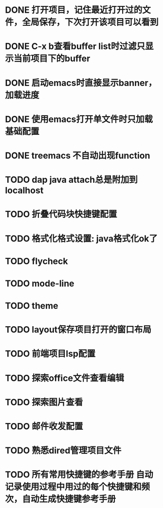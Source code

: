 * DONE 打开项目，记住最近打开过的文件，全局保存，下次打开该项目可以看到
* DONE C-x b查看buffer list时过滤只显示当前项目下的buffer
* DONE 启动emacs时直接显示banner，加载进度
* DONE 使用emacs打开单文件时只加载基础配置
* DONE treemacs 不自动出现function
* TODO dap java attach总是附加到localhost
* TODO 折叠代码块快捷键配置
* TODO 格式化格式设置: java格式化ok了
* TODO flycheck
* TODO mode-line
* TODO theme
* TODO layout保存项目打开的窗口布局
* TODO 前端项目lsp配置
* TODO 探索office文件查看编辑
* TODO 探索图片查看
* TODO 邮件收发配置
* TODO 熟悉dired管理项目文件
* TODO 所有常用快捷键的参考手册 自动记录使用过程中用过的每个快捷键和频次，自动生成快捷键参考手册
